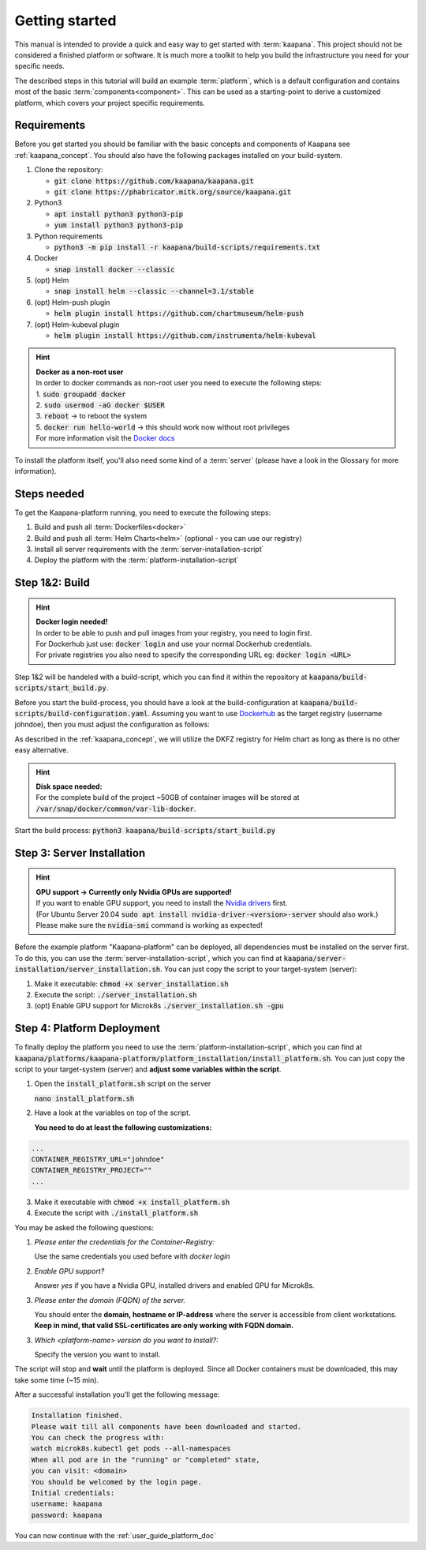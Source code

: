 .. _getting_started:

Getting started
===============
This manual is intended to provide a quick and easy way to get started with :term:`kaapana`.
This project should not be considered a finished platform or software. 
It is much more a toolkit to help you build the infrastructure you need for your specific needs.

The described steps in this tutorial will build an example :term:`platform`, which is a default configuration and contains most of the basic :term:`components<component>`.
This can be used as a starting-point to derive a customized platform, which covers your project specific requirements.

Requirements
------------
Before you get started you should be familiar with the basic concepts and components of Kaapana see :ref:`kaapana_concept`.
You should also have the following packages installed on your build-system.

1. Clone the repository:

   - :code:`git clone https://github.com/kaapana/kaapana.git`
   - :code:`git clone https://phabricator.mitk.org/source/kaapana.git`

2. Python3 

   - :code:`apt install python3 python3-pip`
   - :code:`yum install python3 python3-pip`

3. Python requirements 
   
   - :code:`python3 -m pip install -r kaapana/build-scripts/requirements.txt`

4. Docker

   - :code:`snap install docker --classic`

5. (opt) Helm

   - :code:`snap install helm --classic --channel=3.1/stable`

6. (opt) Helm-push plugin

   - :code:`helm plugin install https://github.com/chartmuseum/helm-push`

7. (opt) Helm-kubeval plugin

   - :code:`helm plugin install https://github.com/instrumenta/helm-kubeval`

.. hint::

  | **Docker as a non-root user**
  | In order to docker commands as non-root user you need to execute the following steps:
  | 1. :code:`sudo groupadd docker`
  | 2. :code:`sudo usermod -aG docker $USER`
  | 3. :code:`reboot` -> to reboot the system
  | 5. :code:`docker run hello-world` -> this should work now without root privileges
  | For more information visit the `Docker docs <https://docs.docker.com/engine/install/linux-postinstall/>`_ 

To install the platform itself, you'll also need some kind of a :term:`server` (please have a look in the Glossary for more information).


Steps needed
------------ 
To get the Kaapana-platform running, you need to execute the following steps:

1. Build and push all :term:`Dockerfiles<docker>`
2. Build and push all :term:`Helm Charts<helm>` (optional - you can use our registry)
3. Install all server requirements with the :term:`server-installation-script`
4. Deploy the platform with the :term:`platform-installation-script`

Step 1&2: Build
---------------
.. hint::

  | **Docker login needed!**
  | In order to be able to push and pull images from your registry, you need to login first.
  | For Dockerhub just use: :code:`docker login` and use your normal Dockerhub credentials.
  | For private registries you also need to specify the corresponding URL eg: :code:`docker login <URL>` 

Step 1&2 will be handeled with a build-script, which you can find it within the repository at :code:`kaapana/build-scripts/start_build.py`.

Before you start the build-process, you should have a look at the build-configuration at :code:`kaapana/build-scripts/build-configuration.yaml`.
Assuming you want to use `Dockerhub <https://hub.docker.com/>`_ as the target registry (username johndoe), then you must adjust the configuration as follows:

.. code-block:: python
   :emphasize-lines: 2,3,9,10

   http_proxy: ""
   default_container_registry: "johndoe"
   default_container_project: "" 
   default_chart_registry: "https://dktk-jip-registry.dkfz.de/chartrepo/"
   default_chart_project: "kaapana-public"
   log_level: "WARN"
   build_containers: true
   push_containers: true
   build_charts: false
   push_charts: false

As described in the :ref:`kaapana_concept`, we will utilize the DKFZ registry for Helm chart as long as there is no other easy alternative.

.. hint::

  | **Disk space needed:**
  | For the complete build of the project ~50GB of container images will be stored at :code:`/var/snap/docker/common/var-lib-docker`.


Start the build process:
:code:`python3 kaapana/build-scripts/start_build.py`

Step 3: Server Installation
---------------------------

.. hint::

  | **GPU support -> Currently only Nvidia GPUs are supported!**
  | If you want to enable GPU support, you need to install the `Nvidia drivers <https://www.nvidia.de/Download/index.aspx?lang=en>`_ first.
  | (For Ubuntu Server 20.04 :code:`sudo apt install nvidia-driver-<version>-server` should also work.)
  | Please make sure the :code:`nvidia-smi` command is working as expected!

Before the example platform "Kaapana-platform" can be deployed, all dependencies must be installed on the server first. 
To do this, you can use the :term:`server-installation-script`, which you can find at :code:`kaapana/server-installation/server_installation.sh`.
You can just copy the script to your target-system (server):

1. Make it executable: :code:`chmod +x server_installation.sh`
2. Execute the script: :code:`./server_installation.sh`
3. (opt) Enable GPU support for Microk8s :code:`./server_installation.sh -gpu`


Step 4: Platform Deployment
---------------------------

To finally deploy the platform you need to use the :term:`platform-installation-script`, which you can find at :code:`kaapana/platforms/kaapana-platform/platform_installation/install_platform.sh`.
You can just copy the script to your target-system (server) and **adjust some variables within the script**.

1. Open the :code:`install_platform.sh` script on the server
   
   :code:`nano install_platform.sh`

2. Have a look at the variables on top of the script.
   
   **You need to do at least the following customizations:**

.. code-block:: python

   ...
   CONTAINER_REGISTRY_URL="johndoe"
   CONTAINER_REGISTRY_PROJECT=""
   ...

3. Make it executable with :code:`chmod +x install_platform.sh`
4. Execute the script with :code:`./install_platform.sh`

You may be asked the following questions:

1. *Please enter the credentials for the Container-Registry:*

   Use the same credentials you used before with *docker login*

2. *Enable GPU support?*

   Answer *yes* if you have a Nvidia GPU, installed drivers and enabled GPU for Microk8s.

3. *Please enter the domain (FQDN) of the server.*

   You should enter the **domain, hostname or IP-address** where the server is accessible from client workstations.
   **Keep in mind, that valid SSL-certificates are only working with FQDN domain.**

3. *Which <platform-name> version do you want to install?:*

   Specify the version you want to install.

The script will stop and **wait** until the platform is deployed.
Since all Docker containers must be downloaded, this may take some time (~15 min).

After a successful installation you'll get the following message:

.. code-block:: python

   Installation finished.
   Please wait till all components have been downloaded and started.
   You can check the progress with:
   watch microk8s.kubectl get pods --all-namespaces
   When all pod are in the "running" or "completed" state,
   you can visit: <domain>
   You should be welcomed by the login page.
   Initial credentials:
   username: kaapana
   password: kaapana

You can now continue with the :ref:`user_guide_platform_doc`
